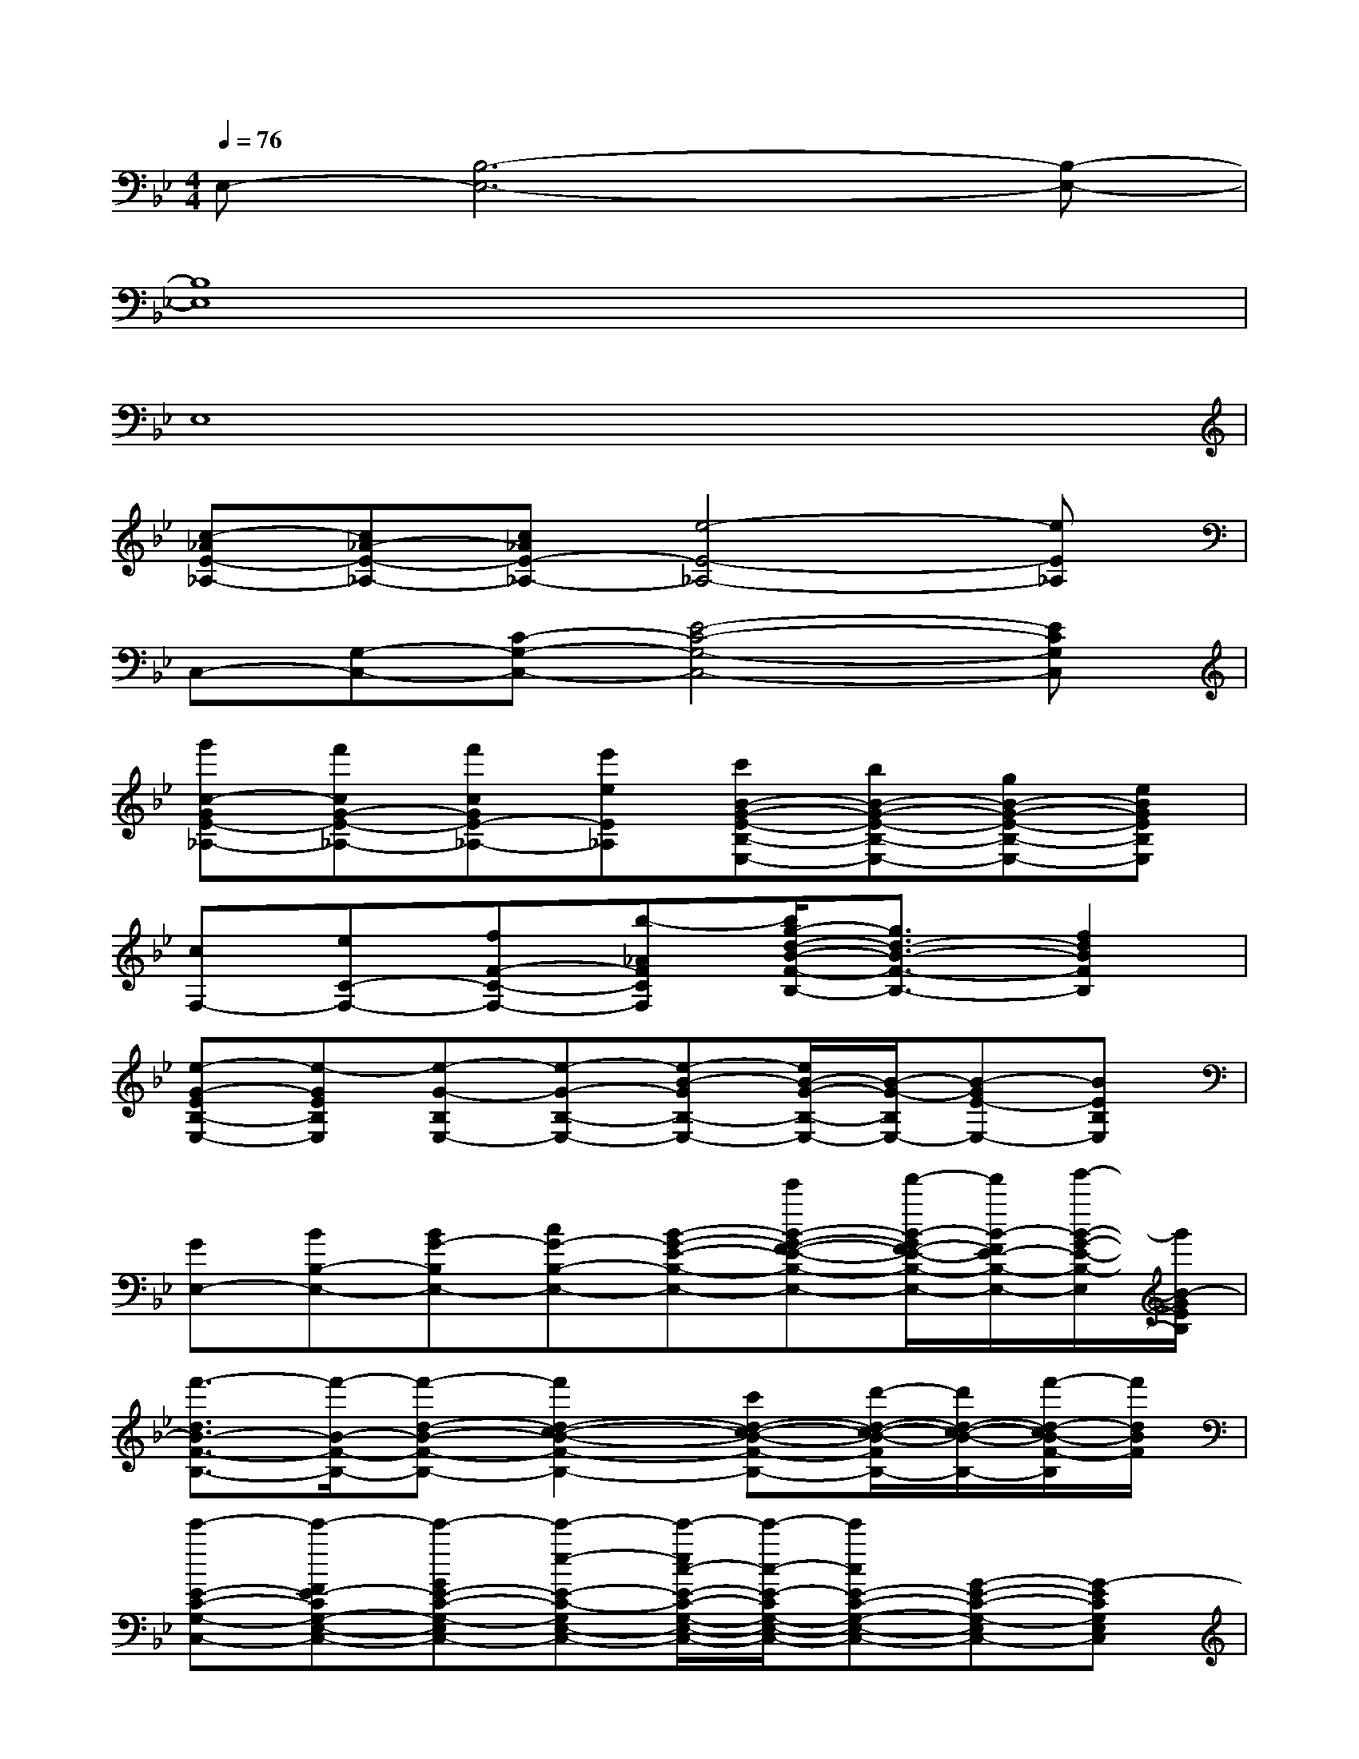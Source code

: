 X:1
T:
M:4/4
L:1/8
Q:1/4=76
K:Bb%2flats
V:1
E,-[B,6-E,6-][B,-E,-]|
[B,8E,8]|
E,8|
[c-_AE-_A,-][c_A-E-_A,-][c_AE-_A,-][e4-E4-_A,4-][eE_A,]|
C,-[G,-C,-][C-G,-C,-][E4-C4-G,4-C,4-][ECG,C,]|
[g'c-GE-_A,-][f'cG-E-_A,-][f'cGE-_A,-][e'eE_A,][c'B-G-E-B,-E,-][bB-G-E-B,-E,-][gB-G-E-B,-E,-][eBGEB,E,]|
[cF,-][eC-F,-][fF-C-F,-][b-_AFCF,][b/2g/2-d/2-B/2-F/2-B,/2-][g3/2d3/2-B3/2-F3/2-B,3/2-][f2d2B2F2B,2]|
[e-G-EB,-E,-][e-GEB,E,][e-G-B,E,-][e-G-B,-E,-][e-B-GB,-E,-][e/2B/2-G/2-B,/2-E,/2-][B/2-G/2-B,/2E,/2-][B-GE-E,-][BEB,E,]|
[GE,-][BB,-E,-][BG-B,E,-][cG-B,-E,-][B-G-E-B,-E,-][e'B-G-F-E-B,-E,-][f'/2-B/2-G/2F/2-E/2-B,/2-E,/2-][f'/2B/2-F/2E/2-B,/2-E,/2-][g'/2-B/2-G/2-E/2-B,/2-E,/2][g'/2B/2-G/2E/2B,/2]|
[f'3/2-d3/2B3/2-F3/2-B,3/2-][f'/2-B/2-F/2-B,/2-][f'-d-B-F-B,-][f'2d2-c2-B2-F2-B,2-][c'd-c-B-F-B,-][d'/2-d/2-c/2-B/2-F/2B,/2-][d'/2d/2-c/2-B/2-B,/2-][f'/2-d/2-c/2B/2-F/2-B,/2][f'/2d/2B/2F/2]|
[e'-E-C-G,-C,-][e'-FE-CG,-E,-C,-][e'-GE-C-G,-E,C,-][e'-e-E-C-G,E,-C,-][e'/2-e/2c/2-E/2-C/2-G,/2-E,/2-C,/2-][e'/2-c/2-E/2-C/2G,/2-E,/2-C,/2-][e'cE-C-G,-E,-C,-][G-E-C-G,-E,C,-][G-ECG,E,C,]|
[B-G-D-B,G,-][B-GD-B,-G,-][B-G-DB,-G,-][B-G-D-B,-G,-][b/2-B/2-G/2-D/2-B,/2-=A,/2G,/2-][b/2B/2-G/2-D/2-B,/2G,/2-][c'B-G-D-B,-G,-][d'B-G-D-B,-G,-][b/2-B/2-G/2-D/2-B,/2G,/2][b/2B/2G/2D/2]|
[c'-c_A,-][c'-eE-_A,-][c'-ec-E_A,-][c'fc-E-_A,-][_ae-c-_A-E-_A,-][be-c-B-_A-E-_A,-][c'/2-e/2-c/2B/2-_A/2-E/2-_A,/2-][c'/2e/2B/2_A/2-E/2-_A,/2-][e'/2-c/2-_A/2-E/2-_A,/2][e'/2c/2_A/2E/2]|
[b-BG-E-B,E,-][b/2-c/2-G/2E/2-B,/2-E,/2-][b/2-c/2E/2-B,/2-E,/2-][b/2-G/2-E/2-B,/2-E,/2-][b/2-G/2-F/2E/2-B,/2-E,/2-][bGFE-B,E,][dE-D-G,-][eE-D-C-G,-][f/2-E/2-D/2-C/2-G,/2][f/2E/2-D/2-C/2-][g/2E/2-D/2C/2-G,/2-][E/2C/2G,/2]|
[c'_A-F-C-F,-][e'_A-FEC-_A,-F,-][f'_A-F-C-_A,F,-][b'B-_AFC_A,F,][g'-d-BG-F-D-B,-][g'd-B-GF-D-B,-][f'-d-B-F-DB,-][f'/2-d/2-B/2-G/2F/2-D/2-B,/2-][f'/2d/2B/2F/2D/2B,/2]|
[e'-G-E-B,-G,E,-][e'2G2-E2-B,2G,2-E,2-][BGE-B,G,E,][c/2-_A/2-E/2-C/2-B,/2_A,/2-][c/2_A/2-E/2-C/2_A,/2-][b_A-E-C-_A,-][b_A-E-C-_A,-][f/2-_A/2-E/2-C/2_A,/2][f/2_A/2E/2]